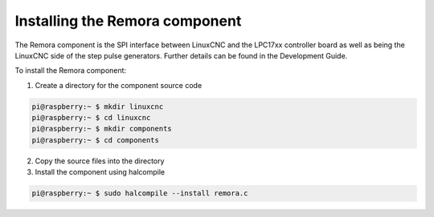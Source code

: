Installing the Remora component
===============================

The Remora component is the SPI interface between LinuxCNC and the LPC17xx controller board as well as being the LinuxCNC side of the step pulse generators. Further details can be found in the Development Guide.

To install the Remora component:

1. Create a directory for the component source code

.. code-block::

    pi@raspberry:~ $ mkdir linuxcnc
    pi@raspberry:~ $ cd linuxcnc
    pi@raspberry:~ $ mkdir components
    pi@raspberry:~ $ cd components
	
2. Copy the source files into the directory

3. Install the component using halcompile

.. code-block::

    pi@raspberry:~ $ sudo halcompile --install remora.c
